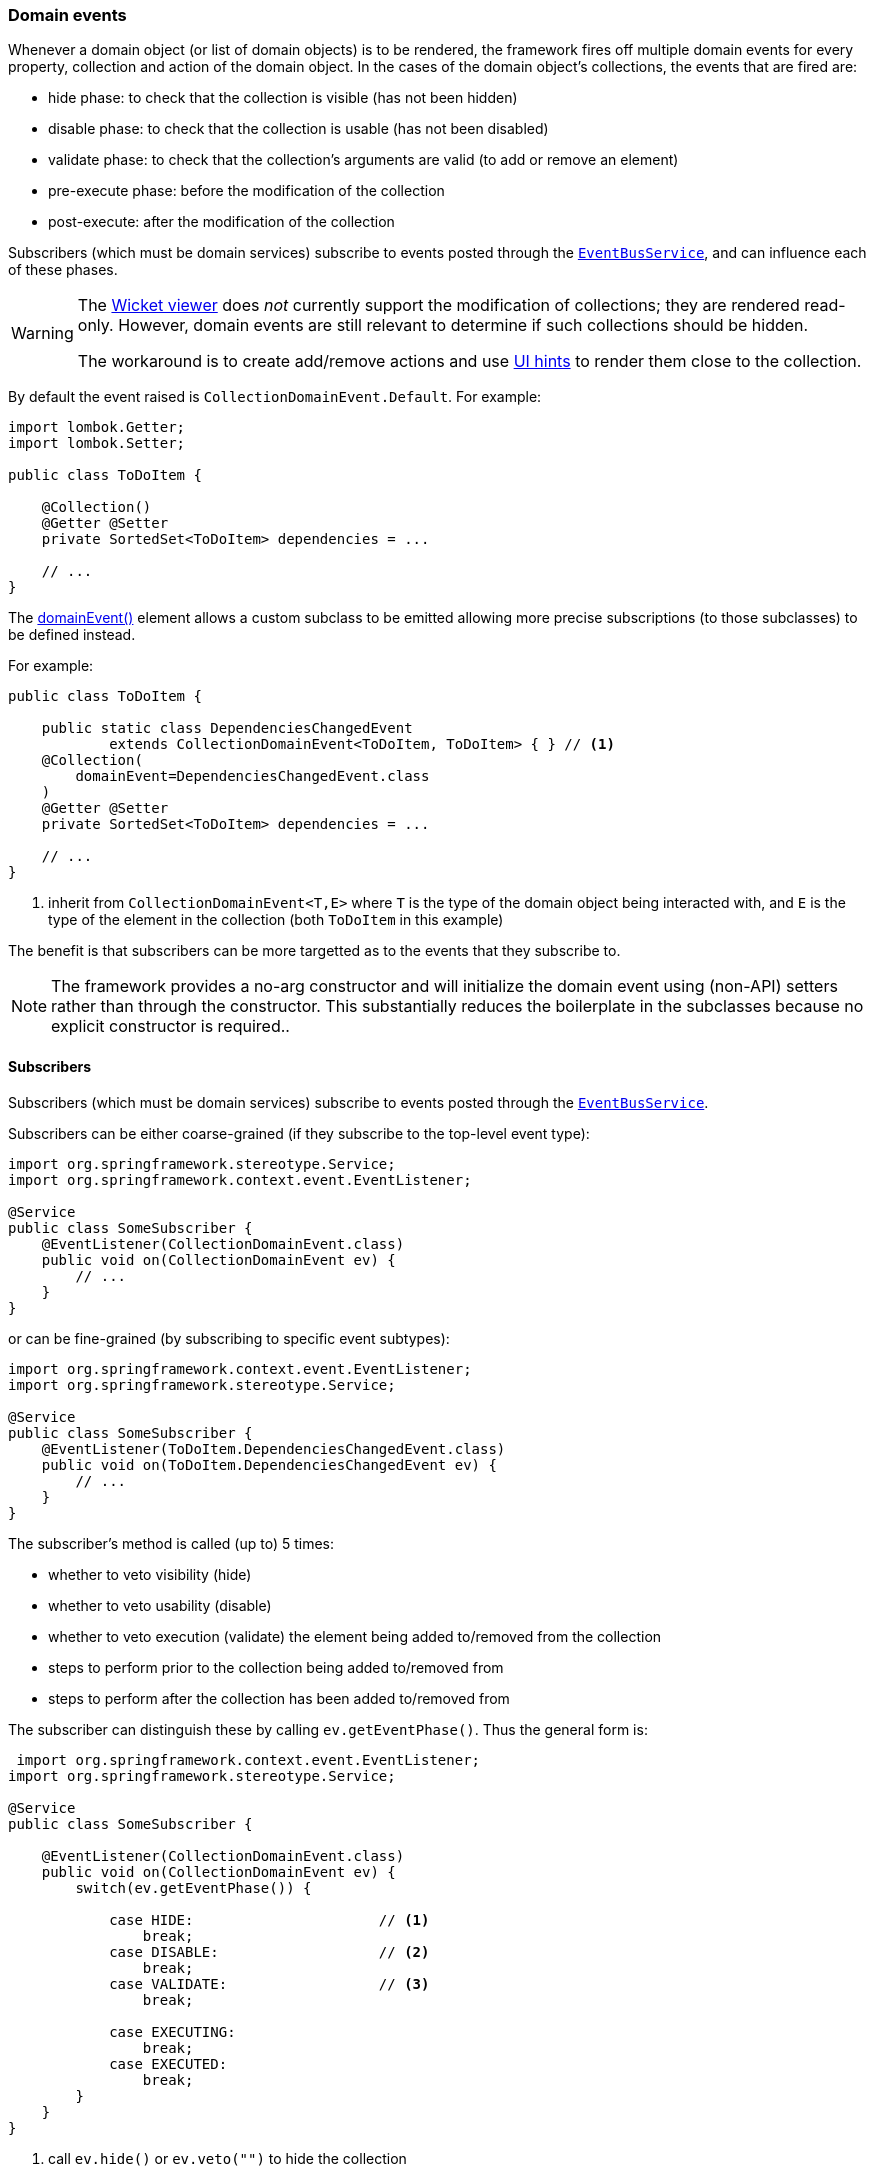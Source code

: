 === Domain events

Whenever a domain object (or list of domain objects) is to be rendered, the framework fires off multiple domain events for every property, collection and action of the domain object.
In the cases of the domain object's collections, the events that are fired are:

* hide phase: to check that the collection is visible (has not been hidden)
* disable phase: to check that the collection is usable (has not been disabled)
* validate phase: to check that the collection's arguments are valid (to add or remove an element)
* pre-execute phase: before the modification of the collection
* post-execute: after the modification of the collection

Subscribers (which must be domain services) subscribe to events posted through the xref:system:generated:index/applib/services/eventbus/EventBusService.adoc[`EventBusService`], and can influence each of these phases.

[WARNING]
====
The xref:vw:ROOT:about.adoc[Wicket viewer] does _not_ currently support the modification of collections; they are rendered read-only.
However, domain events are still relevant to determine if such collections should be hidden.

The workaround is to create add/remove actions and use xref:system:generated:index/applib/annotation/MemberOrder.adoc[UI hints] to render them close to the collection.
====

By default the event raised is `CollectionDomainEvent.Default`.
For example:

[source,java]
----
import lombok.Getter;
import lombok.Setter;

public class ToDoItem {

    @Collection()
    @Getter @Setter
    private SortedSet<ToDoItem> dependencies = ...

    // ...
}
----

The xref:system:generated:index/applib/annotation/Collection.adoc#domainEvent[domainEvent()] element allows a custom subclass to be emitted allowing more precise subscriptions (to those subclasses) to be defined instead.

For example:

[source,java]
----
public class ToDoItem {

    public static class DependenciesChangedEvent
            extends CollectionDomainEvent<ToDoItem, ToDoItem> { } // <.>
    @Collection(
        domainEvent=DependenciesChangedEvent.class
    )
    @Getter @Setter
    private SortedSet<ToDoItem> dependencies = ...

    // ...
}
----

<.> inherit from `CollectionDomainEvent<T,E>` where `T` is the type of the domain object being interacted with, and `E` is the type of the element in the collection (both `ToDoItem` in this example)


The benefit is that subscribers can be more targetted as to the events that they subscribe to.

[NOTE]
====
The framework provides a no-arg constructor and will initialize the domain event using (non-API) setters rather than through the constructor.
This substantially reduces the boilerplate in the subclasses because no explicit constructor is required..
====

==== Subscribers

Subscribers (which must be domain services) subscribe to events posted through the xref:system:generated:index/applib/services/eventbus/EventBusService.adoc[`EventBusService`].

Subscribers can be either coarse-grained (if they subscribe to the top-level event type):

[source,java]
----
import org.springframework.stereotype.Service;
import org.springframework.context.event.EventListener;

@Service
public class SomeSubscriber {
    @EventListener(CollectionDomainEvent.class)
    public void on(CollectionDomainEvent ev) {
        // ...
    }
}
----

or can be fine-grained (by subscribing to specific event subtypes):

[source,java]
----
import org.springframework.context.event.EventListener;
import org.springframework.stereotype.Service;

@Service
public class SomeSubscriber {
    @EventListener(ToDoItem.DependenciesChangedEvent.class)
    public void on(ToDoItem.DependenciesChangedEvent ev) {
        // ...
    }
}
----

The subscriber's method is called (up to) 5 times:

* whether to veto visibility (hide)
* whether to veto usability (disable)
* whether to veto execution (validate) the element being added to/removed from the collection
* steps to perform prior to the collection being added to/removed from
* steps to perform after the collection has been added to/removed from

The subscriber can distinguish these by calling `ev.getEventPhase()`.
Thus the general form is:

[source,java]
----
 import org.springframework.context.event.EventListener;
import org.springframework.stereotype.Service;

@Service
public class SomeSubscriber {

    @EventListener(CollectionDomainEvent.class)
    public void on(CollectionDomainEvent ev) {
        switch(ev.getEventPhase()) {

            case HIDE:                      // <.>
                break;
            case DISABLE:                   // <.>
                break;
            case VALIDATE:                  // <.>
                break;

            case EXECUTING:
                break;
            case EXECUTED:
                break;
        }
    }
}
----

<.> call `ev.hide()` or `ev.veto("")` to hide the collection

<.> call `ev.disable("...")` or `ev.veto("...")` to disable the collection

<.> call ev.invalidate("...") or ev.veto("...") if object being added/removed to collection is invalid

It is also possible to abort the transaction during the executing or executed phases by throwing an exception.
If the exception is a subtype of `RecoverableException` then the exception will be rendered as a user-friendly warning (eg Growl/toast) rather than an error.

==== Default, Doop and Noop events

If the xref:system:generated:index/applib/annotation/Collection.adoc#domainEvent[`domainEvent()] element is not explicitly specified (is left as its default value, `CollectionDomainEvent.Default`), then the framework will, by default, post an event.

If this is not required, then the `isis.reflector.facet.collectionAnnotation.domainEvent.postForDefault` configuration collection can be set to "false"; this will disable posting.

On the other hand, if the `domainEvent` has been explicitly specified to some subclass, then an event will be posted.
The framework provides `CollectionDomainEvent.Doop` as such a subclass, so setting the `domainEvent` attribute to this class will ensure that the event to be posted, irrespective of the configuration collection setting.

And, conversely, the framework also provides `CollectionDomainEvent.Noop`; if `domainEvent` attribute is set to this class, then no event will be posted.

==== Raising events programmatically

Normally events are only raised for interactions through the UI.
However, events can be raised programmatically either by calling the xref:system:generated:index/applib/services/eventbus/EventBusService.adoc[`EventBusService`] API directly, or by emulating the UI by wrapping the target object using the xref:system:generated:index/applib/services/wrapper/WrapperFactory.adoc[WrapperFactory] domain service.


